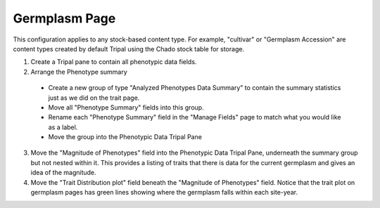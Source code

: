 Germplasm Page
================

.. image:: germplasm.full_page.png

This configuration applies to any stock-based content type. For example, "cultivar" or "Germplasm Accession" are content types created by default Tripal using the Chado stock table for storage.

1. Create a Tripal pane to contain all phenotypic data fields.

2. Arrange the Phenotype summary

  - Create a new group of type "Analyzed Phenotypes Data Summary" to contain the summary statistics just as we did on the trait page.
  - Move all "Phenotype Summary" fields into this group.
  - Rename each "Phenotype Summary" field in the "Manage Fields" page to match what you would like as a label.
  - Move the group into the Phenotypic Data Tripal Pane

3. Move the "Magnitude of Phenotypes" field into the Phenotypic Data Tripal Pane, underneath the summary group but not nested within it. This provides a listing of traits that there is data for the current germplasm and gives an idea of the magnitude.

4. Move the "Trait Distribution plot" field beneath the "Magnitude of Phenotypes" field. Notice that the trait plot on germplasm pages has green lines showing where the germplasm falls within each site-year.

.. image:: germplasm.1.png

